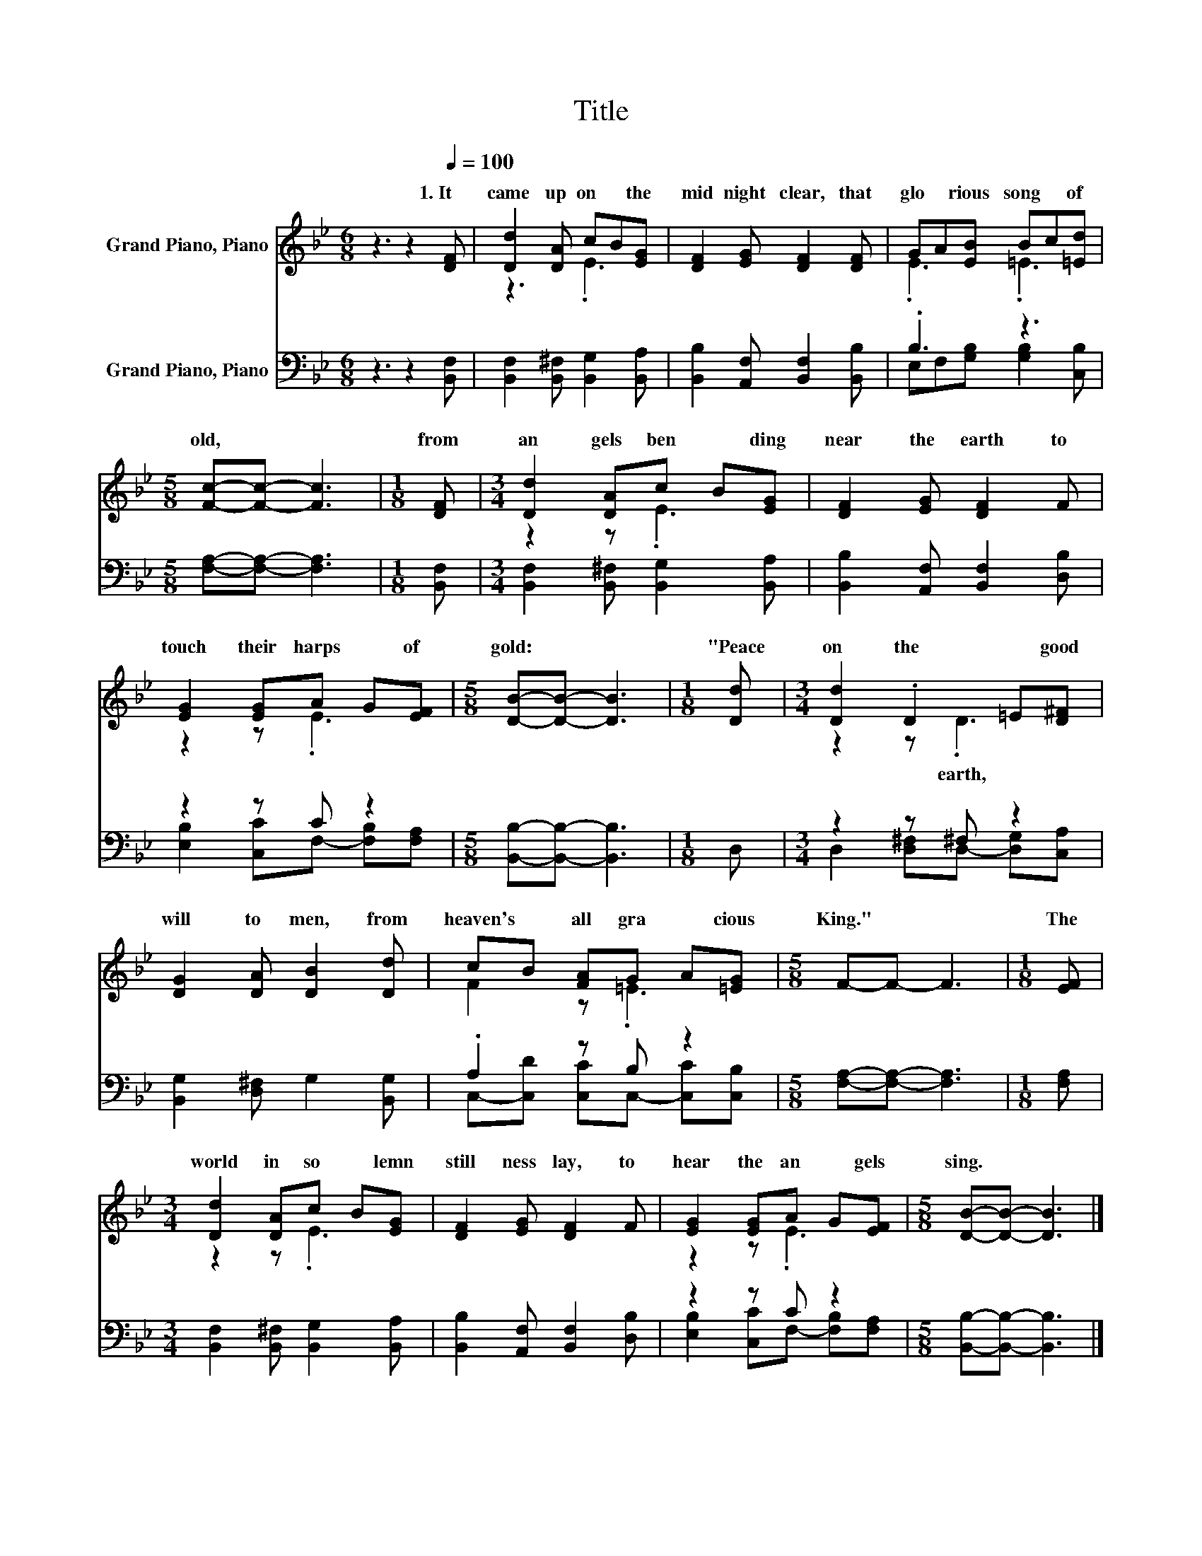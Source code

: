 X:1
T:Title
%%score ( 1 2 ) ( 3 4 )
L:1/8
M:6/8
K:Bb
V:1 treble nm="Grand Piano, Piano"
V:2 treble 
V:3 bass nm="Grand Piano, Piano"
V:4 bass 
V:1
 z3 z2[Q:1/4=100] [DF] | [Dd]2 [DA] cB[EG] | [DF]2 [EG] [DF]2 [DF] | GA[EB] Bc[=Ed] | %4
w: 1.~It~|came~ up on~ * the~|mid night~ clear,~ that~|glo * rious~ song~ * of~|
[M:5/8] [Fc]-[Fc]- [Fc]3 |[M:1/8] [DF] |[M:3/4] [Dd]2 [DA]c B[EG] | [DF]2 [EG] [DF]2 F | %8
w: old,~ * *|from~|an gels~ ben * ding~|near~ the~ earth~ to~|
 [EG]2 [EG]A G[EF] |[M:5/8] [DB]-[DB]- [DB]3 |[M:1/8] [Dd] |[M:3/4] [Dd]2 .D2 =E[D^F] | %12
w: touch~ their~ harps~ * of~|gold:~ * *|"Peace~|on~ the~ * good~|
 [DG]2 [DA] [DB]2 [Dd] | cB [FA]G A[=EG] |[M:5/8] F-F- F3 |[M:1/8] [EF] | %16
w: will~ to~ men,~ from~|heaven's~ * all gra * cious~|King."~ * *|The~|
[M:3/4] [Dd]2 [DA]c B[EG] | [DF]2 [EG] [DF]2 F | [EG]2 [EG]A G[EF] |[M:5/8] [DB]-[DB]- [DB]3 |] %20
w: world~ in~ so * lemn~|still ness~ lay,~ to~|hear~ the~ an * gels~|sing.~ * *|
V:2
 x6 | z3 .E3 | x6 | .E3 .=E3 |[M:5/8] x5 |[M:1/8] x |[M:3/4] z2 z .E3 | x6 | z2 z .E3 |[M:5/8] x5 | %10
w: ||||||||||
[M:1/8] x |[M:3/4] z2 z .D3 | x6 | F2 z .=E3 |[M:5/8] x5 |[M:1/8] x |[M:3/4] z2 z .E3 | x6 | %18
w: |earth,~|||||||
 z2 z .E3 |[M:5/8] x5 |] %20
w: ||
V:3
 z3 z2 [B,,F,] | [B,,F,]2 [B,,^F,] [B,,G,]2 [B,,A,] | [B,,B,]2 [A,,F,] [B,,F,]2 [B,,B,] | .B,3 z3 | %4
[M:5/8] [F,A,]-[F,A,]- [F,A,]3 |[M:1/8] [B,,F,] |[M:3/4] [B,,F,]2 [B,,^F,] [B,,G,]2 [B,,A,] | %7
 [B,,B,]2 [A,,F,] [B,,F,]2 [D,B,] | z2 z C z2 |[M:5/8] [B,,B,]-[B,,B,]- [B,,B,]3 |[M:1/8] D, | %11
[M:3/4] z2 z ^F, z2 | [B,,G,]2 [D,^F,] G,2 [B,,G,] | .A,2 z B, z2 |[M:5/8] [F,A,]-[F,A,]- [F,A,]3 | %15
[M:1/8] [F,A,] |[M:3/4] [B,,F,]2 [B,,^F,] [B,,G,]2 [B,,A,] | [B,,B,]2 [A,,F,] [B,,F,]2 [D,B,] | %18
 z2 z C z2 |[M:5/8] [B,,B,]-[B,,B,]- [B,,B,]3 |] %20
V:4
 x6 | x6 | x6 | E,F,[G,B,] [G,B,]2 [C,B,] |[M:5/8] x5 |[M:1/8] x |[M:3/4] x6 | x6 | %8
 [E,B,]2 [C,C]F,- [F,B,][F,A,] |[M:5/8] x5 |[M:1/8] x |[M:3/4] D,2 [D,^F,]D,- [D,G,][C,A,] | x6 | %13
 C,-[C,D] [C,C]C,- [C,C][C,B,] |[M:5/8] x5 |[M:1/8] x |[M:3/4] x6 | x6 | %18
 [E,B,]2 [C,C]F,- [F,B,][F,A,] |[M:5/8] x5 |] %20

